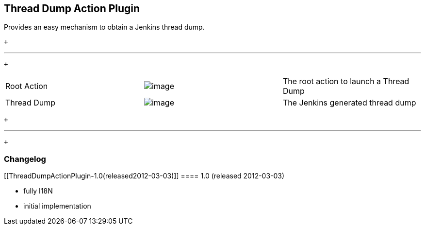 [[ThreadDumpActionPlugin-ThreadDumpActionPlugin]]
== Thread Dump Action Plugin

Provides an easy mechanism to obtain a Jenkins thread dump.

 +

'''''

 +

[cols=",,",]
|===
|Root Action
|[.confluence-embedded-file-wrapper]#image:docs/images/screenshot-action-1.0.png[image]#
|The root action to launch a Thread Dump

|Thread Dump
|[.confluence-embedded-file-wrapper]#image:docs/images/screenshot-thread-dump-1.0.png[image]#
|The Jenkins generated thread dump
|===

 +

'''''

 +

[[ThreadDumpActionPlugin-Changelog]]
=== Changelog

[[ThreadDumpActionPlugin-1.0(released2012-03-03)]]
==== 1.0 (released 2012-03-03)

* fully I18N
* initial implementation
